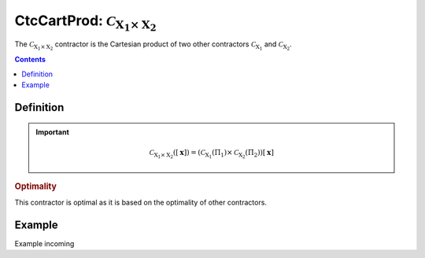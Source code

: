 .. _sec-manual-ctccartprod:

******************************************************************
CtcCartProd: :math:`\mathcal{C}_{\mathrm{X}_1\times \mathrm{X}_2}`
******************************************************************

The :math:`\mathcal{C}_{\mathrm{X}_1\times \mathrm{X}_2}` contractor is the Cartesian product of two other contractors :math:`\mathcal{C}_{\mathrm{X}_1}` and :math:`\mathcal{C}_{\mathrm{X}_2}`. 

.. contents::


Definition
----------

.. important::
    
  .. math::

    \mathcal{C}_{\mathrm{X}_1\times\mathrm{X}_2}\left([\mathbf{x}] \right) = \left(\mathcal{C}_{\mathrm{X}_1}\left(\Pi_1\right) \times \mathcal{C}_{\mathrm{X}_2}\left(\Pi_2\right)\right) [\mathbf{x}]

  .. tabs::

    .. code-tab:: py

      c = CtcCardProd(c1, c2)
      c.contract(x)

    .. code-tab:: c++
      
      CtcCardProd c(c1, c2);
      c.contract(x);

.. todo::

  | For now, this contractor is only available for two contractors, but this Cartesian product could be extended to the Cartesian product of :math:`n` contractors.
  | Todo: implement the :math:`n`-d version of :math:`\mathcal{C}_\times`.

.. rubric:: Optimality

This contractor is optimal as it is based on the optimality of other contractors.

Example
-------

Example incoming